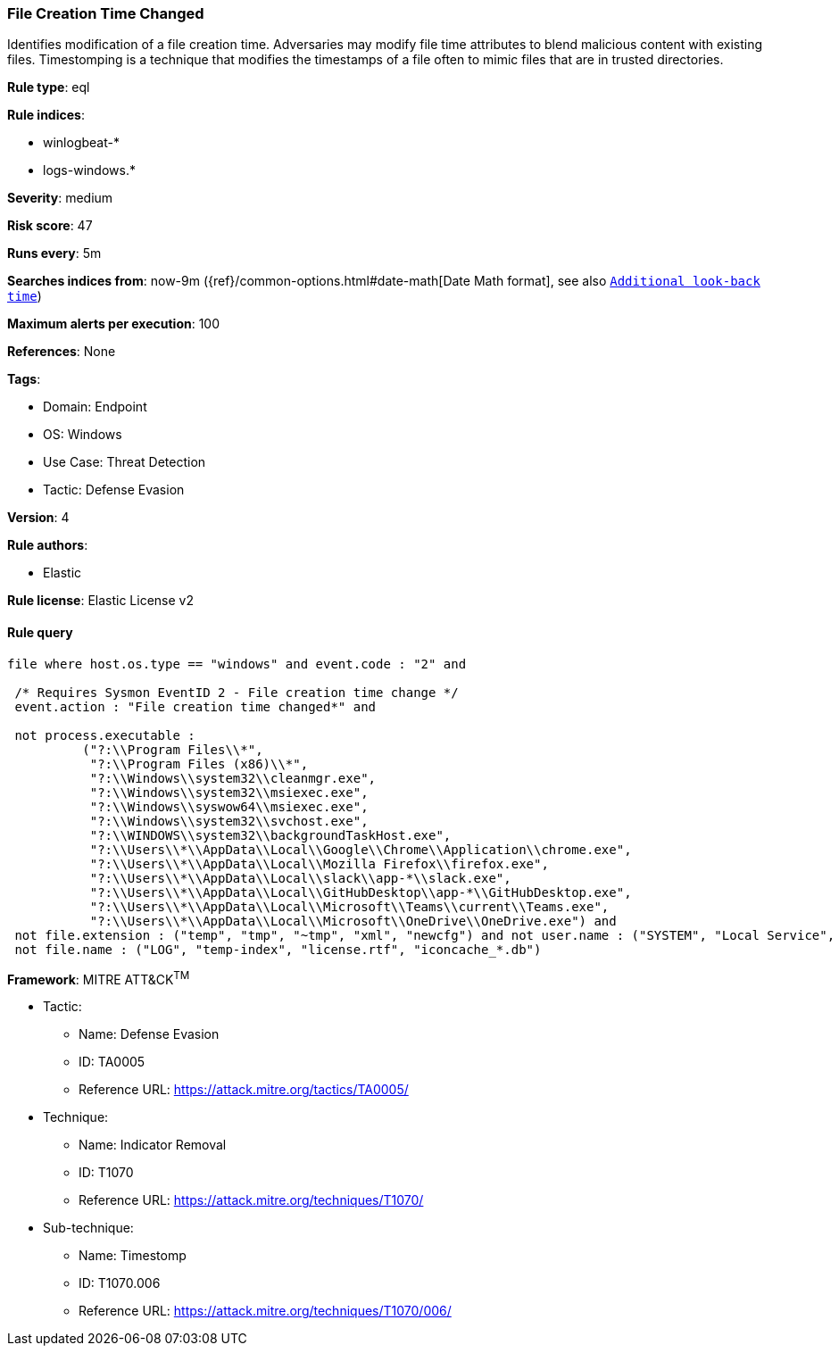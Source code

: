 [[file-creation-time-changed]]
=== File Creation Time Changed

Identifies modification of a file creation time. Adversaries may modify file time attributes to blend malicious content with existing files. Timestomping is a technique that modifies the timestamps of a file often to mimic files that are in trusted directories.

*Rule type*: eql

*Rule indices*: 

* winlogbeat-*
* logs-windows.*

*Severity*: medium

*Risk score*: 47

*Runs every*: 5m

*Searches indices from*: now-9m ({ref}/common-options.html#date-math[Date Math format], see also <<rule-schedule, `Additional look-back time`>>)

*Maximum alerts per execution*: 100

*References*: None

*Tags*: 

* Domain: Endpoint
* OS: Windows
* Use Case: Threat Detection
* Tactic: Defense Evasion

*Version*: 4

*Rule authors*: 

* Elastic

*Rule license*: Elastic License v2


==== Rule query


[source, js]
----------------------------------
file where host.os.type == "windows" and event.code : "2" and

 /* Requires Sysmon EventID 2 - File creation time change */
 event.action : "File creation time changed*" and 
 
 not process.executable : 
          ("?:\\Program Files\\*", 
           "?:\\Program Files (x86)\\*", 
           "?:\\Windows\\system32\\cleanmgr.exe",
           "?:\\Windows\\system32\\msiexec.exe", 
           "?:\\Windows\\syswow64\\msiexec.exe", 
           "?:\\Windows\\system32\\svchost.exe", 
           "?:\\WINDOWS\\system32\\backgroundTaskHost.exe",
           "?:\\Users\\*\\AppData\\Local\\Google\\Chrome\\Application\\chrome.exe", 
           "?:\\Users\\*\\AppData\\Local\\Mozilla Firefox\\firefox.exe",
           "?:\\Users\\*\\AppData\\Local\\slack\\app-*\\slack.exe", 
           "?:\\Users\\*\\AppData\\Local\\GitHubDesktop\\app-*\\GitHubDesktop.exe",
           "?:\\Users\\*\\AppData\\Local\\Microsoft\\Teams\\current\\Teams.exe", 
           "?:\\Users\\*\\AppData\\Local\\Microsoft\\OneDrive\\OneDrive.exe") and 
 not file.extension : ("temp", "tmp", "~tmp", "xml", "newcfg") and not user.name : ("SYSTEM", "Local Service", "Network Service") and
 not file.name : ("LOG", "temp-index", "license.rtf", "iconcache_*.db")

----------------------------------

*Framework*: MITRE ATT&CK^TM^

* Tactic:
** Name: Defense Evasion
** ID: TA0005
** Reference URL: https://attack.mitre.org/tactics/TA0005/
* Technique:
** Name: Indicator Removal
** ID: T1070
** Reference URL: https://attack.mitre.org/techniques/T1070/
* Sub-technique:
** Name: Timestomp
** ID: T1070.006
** Reference URL: https://attack.mitre.org/techniques/T1070/006/
